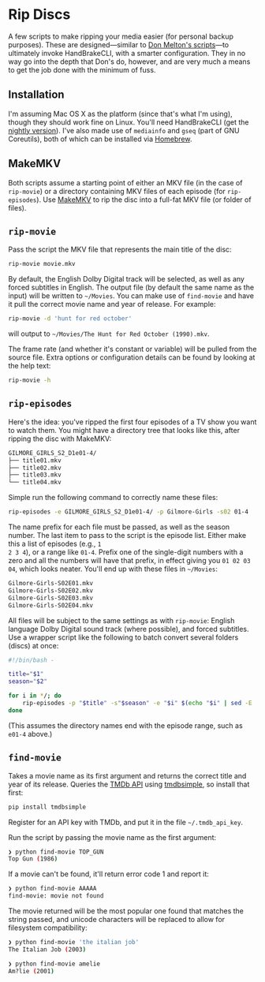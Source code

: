 * Rip Discs

A few scripts to make ripping your media easier (for personal backup purposes). These are
designed---similar to [[https://github.com/donmelton/video_transcoding/][Don Melton's scripts]]---to ultimately invoke HandBrakeCLI, with
a smarter configuration. They in no way go into the depth that Don's do, however, and are
very much a means to get the job done with the minimum of fuss.

** Installation

I'm assuming Mac OS X as the platform (since that's what I'm using), though they should
work fine on Linux. You'll need HandBrakeCLI (get the [[https://handbrake.fr/nightly.php][nightly version]]). I've also made
use of ~mediainfo~ and ~gseq~ (part of GNU Coreutils), both of which can be installed via
[[http://brew.sh/][Homebrew]].

** MakeMKV

Both scripts assume a starting point of either an MKV file (in the case of =rip-movie=)
or a directory containing MKV files of each episode (for =rip-episodes=). Use [[http://www.makemkv.com/][MakeMKV]] to
rip the disc into a full-fat MKV file (or folder of files).

** =rip-movie=

Pass the script the MKV file that represents the main title of the disc:

#+BEGIN_SRC sh
rip-movie movie.mkv
#+END_SRC

By default, the English Dolby Digital track will be selected, as well as any forced
subtitles in English. The output file (by default the same name as the input) will be
written to =~/Movies=. You can make use of ~find-movie~ and have it pull the correct
movie name and year of release. For example:

#+BEGIN_SRC sh
rip-movie -d 'hunt for red october'
#+END_SRC

will output to =~/Movies/The Hunt for Red October (1990).mkv=.

The frame rate (and whether it's constant or variable) will be pulled from the source
file. Extra options or configuration details can be found by looking at the help text:

#+BEGIN_SRC sh
rip-movie -h
#+END_SRC

** =rip-episodes=

Here's the idea: you've ripped the first four episodes of a TV show you want to watch
them. You might have a directory tree that looks like this, after ripping the disc with
MakeMKV:

#+BEGIN_SRC sh
GILMORE_GIRLS_S2_D1e01-4/
├── title01.mkv
├── title02.mkv
├── title03.mkv
└── title04.mkv
#+END_SRC

Simple run the following command to correctly name these files:

#+BEGIN_SRC sh
rip-episodes -e GILMORE_GIRLS_S2_D1e01-4/ -p Gilmore-Girls -s02 01-4
#+END_SRC

The name prefix for each file must be passed, as well as the season number. The last item
to pass to the script is the episode list. Either make this a list of episodes (e.g., =1
2 3 4=), or a range like =01-4=. Prefix one of the single-digit numbers with a zero and
all the numbers will have that prefix, in effect giving you =01 02 03 04=, which looks
neater. You'll end up with these files in =~/Movies=:

#+BEGIN_SRC sh
Gilmore-Girls-S02E01.mkv
Gilmore-Girls-S02E02.mkv
Gilmore-Girls-S02E03.mkv
Gilmore-Girls-S02E04.mkv
#+END_SRC

All files will be subject to the same settings as with =rip-movie=: English language
Dolby Digital sound track (where possible), and forced subtitles. Use a wrapper script
like the following to batch convert several folders (discs) at once:

#+BEGIN_SRC sh
#!/bin/bash -

title="$1"
season="$2"

for i in */; do
    rip-episodes -p "$title" -s"$season" -e "$i" $(echo "$i" | sed -E 's_.+[Ee]([0-9]+-[0-9]+)/?_\1_g')
done
#+END_SRC

(This assumes the directory names end with the episode range, such as =e01-4= above.)

** =find-movie=

Takes a movie name as its first argument and returns the correct title and year of its
release. Queries the [[https://www.themoviedb.org/][TMDb API]] using [[https://github.com/celiao/tmdbsimple/][tmdbsimple]], so install that first:

#+BEGIN_SRC sh
pip install tmdbsimple
#+END_SRC

Register for an API key with TMDb, and put it in the file =~/.tmdb_api_key=.

Run the script by passing the movie name as the first argument:

#+BEGIN_SRC sh
❯ python find-movie TOP_GUN
Top Gun (1986)
#+END_SRC


If a movie can't be found, it'll return error code 1 and report it:

#+BEGIN_SRC sh
❯ python find-movie AAAAA
find-movie: movie not found
#+END_SRC


The movie returned will be the most popular one found that matches the string passed, and
unicode characters will be replaced to allow for filesystem compatibility:

#+BEGIN_SRC sh
❯ python find-movie 'the italian job'
The Italian Job (2003)

❯ python find-movie amelie
Am?lie (2001)
#+END_SRC
